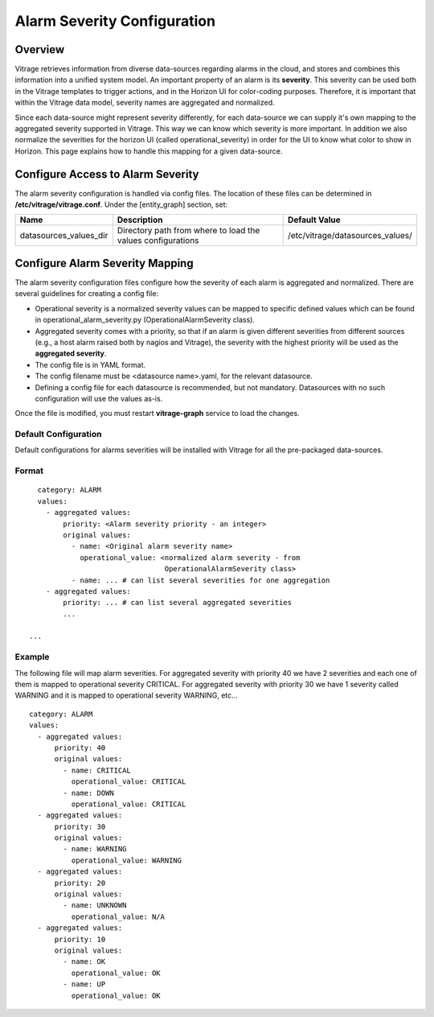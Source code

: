 ============================
Alarm Severity Configuration
============================

Overview
--------

Vitrage retrieves information from diverse data-sources regarding alarms in
the cloud, and stores and combines this information into a unified system
model. An important property of an alarm is its **severity**. This severity can
be used both in the Vitrage templates to trigger actions, and in the Horizon UI
for color-coding purposes. Therefore, it is important that within the Vitrage
data model, severity names are aggregated and normalized.

Since each data-source might represent severity differently, for each
data-source we can supply it's own mapping to the aggregated severity supported
in Vitrage. This way we can know which severity is more important.
In addition we also normalize the severities for the horizon UI (called
operational_severity) in order for the UI to know what color to show in
Horizon.
This page explains how to handle this mapping for a given
data-source.


Configure Access to Alarm Severity
----------------------------------

The alarm severity configuration is handled via config files. The location of
these files can be determined in **/etc/vitrage/vitrage.conf**. Under the
[entity_graph] section, set:

+------------------------+------------------------------------+----------------------------------+
| Name                   | Description                        | Default Value                    |
+========================+====================================+==================================+
| datasources_values_dir | Directory path from where to load  | /etc/vitrage/datasources_values/ |
|                        | the values configurations          |                                  |
+------------------------+------------------------------------+----------------------------------+


Configure Alarm Severity Mapping
--------------------------------

The alarm severity configuration files configure how the severity of each
alarm is aggregated and normalized. There are several guidelines for creating
a config file:

- Operational severity is a normalized severity values can be mapped to
  specific defined values which can be found in operational_alarm_severity.py
  (OperationalAlarmSeverity class).
- Aggregated severity comes with a priority, so that if an alarm is given
  different severities from different sources (e.g., a host alarm raised both
  by nagios and Vitrage), the severity with the highest priority will be used
  as the **aggregated severity**.
- The config file is in YAML format.
- The config filename must be <datasource name>.yaml, for the relevant
  datasource.
- Defining a config file for each datasource is recommended, but not mandatory.
  Datasources with no such configuration will use the values as-is.

Once the file is modified, you must restart **vitrage-graph** service to load
the changes.

Default Configuration
+++++++++++++++++++++

Default configurations for alarms severities will be installed with Vitrage for
all the pre-packaged data-sources.




Format
++++++
::

    category: ALARM
    values:
      - aggregated values:
          priority: <Alarm severity priority - an integer>
          original values:
            - name: <Original alarm severity name>
              operational_value: <normalized alarm severity - from
                                  OperationalAlarmSeverity class>
            - name: ... # can list several severities for one aggregation
      - aggregated values:
          priority: ... # can list several aggregated severities
          ...

  ...


Example
+++++++

The following file will map alarm severities.
For aggregated severity with priority 40 we have 2 severities and each one of
them is mapped to operational severity CRITICAL.
For aggregated severity with priority 30 we have 1 severity called WARNING and
it is mapped to operational severity WARNING, etc...
::

    category: ALARM
    values:
      - aggregated values:
          priority: 40
          original values:
            - name: CRITICAL
              operational_value: CRITICAL
            - name: DOWN
              operational_value: CRITICAL
      - aggregated values:
          priority: 30
          original values:
            - name: WARNING
              operational_value: WARNING
      - aggregated values:
          priority: 20
          original values:
            - name: UNKNOWN
              operational_value: N/A
      - aggregated values:
          priority: 10
          original values:
            - name: OK
              operational_value: OK
            - name: UP
              operational_value: OK
